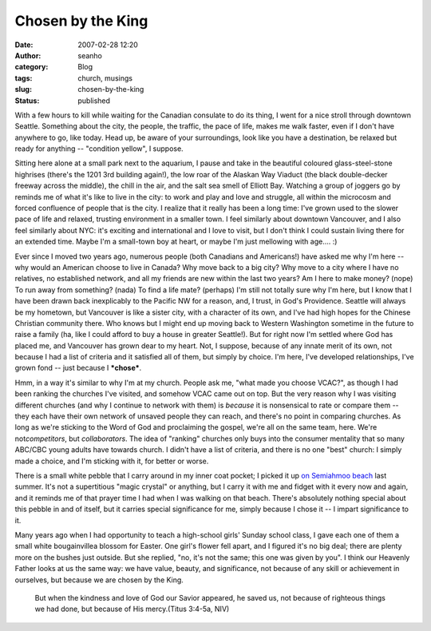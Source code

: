 Chosen by the King
##################
:date: 2007-02-28 12:20
:author: seanho
:category: Blog
:tags: church, musings
:slug: chosen-by-the-king
:status: published

With a few hours to kill while waiting for the Canadian consulate to do
its thing, I went for a nice stroll through downtown Seattle. Something
about the city, the people, the traffic, the pace of life, makes me walk
faster, even if I don't have anywhere to go, like today. Head up, be
aware of your surroundings, look like you have a destination, be relaxed
but ready for anything -- "condition yellow", I suppose.

Sitting here alone at a small park next to the aquarium, I pause and
take in the beautiful coloured glass-steel-stone highrises (there's the
1201 3rd building again!), the low roar of the Alaskan Way Viaduct (the
black double-decker freeway across the middle), the chill in the air,
and the salt sea smell of Elliott Bay. Watching a group of joggers go by
reminds me of what it's like to live in the city: to work and play and
love and struggle, all within the microcosm and forced confluence of
people that is the city. I realize that it really has been a long time:
I've grown used to the slower pace of life and relaxed, trusting
environment in a smaller town. I feel similarly about downtown
Vancouver, and I also feel similarly about NYC: it's exciting and
international and I love to visit, but I don't think I could sustain
living there for an extended time. Maybe I'm a small-town boy at heart,
or maybe I'm just mellowing with age.... :)

Ever since I moved two years ago, numerous people (both Canadians and
Americans!) have asked me why I'm here -- why would an American choose
to live in Canada? Why move back to a big city? Why move to a city where
I have no relatives, no established network, and all my friends are new
within the last two years? Am I here to make money? (nope) To run away
from something? (nada) To find a life mate? (perhaps) I'm still not
totally sure why I'm here, but I know that I have been drawn back
inexplicably to the Pacific NW for a reason, and, I trust, in God's
Providence. Seattle will always be my hometown, but Vancouver is like a
sister city, with a character of its own, and I've had high hopes for
the Chinese Christian community there. Who knows but I might end up
moving back to Western Washington sometime in the future to raise a
family (ha, like I could afford to buy a house in greater Seattle!). But
for right now I'm settled where God has placed me, and Vancouver has
grown dear to my heart. Not, I suppose, because of any innate merit of
its own, not because I had a list of criteria and it satisfied all of
them, but simply by choice. I'm here, I've developed relationships, I've
grown fond -- just because I \ ***chose***.

Hmm, in a way it's similar to why I'm at my church. People ask me, "what
made you choose VCAC?", as though I had been ranking the churches I've
visited, and somehow VCAC came out on top. But the very reason why I was
visiting different churches (and why I continue to network with them)
is \ *because* it is nonsensical to rate or compare them -- they each
have their own network of unsaved people they can reach, and there's no
point in comparing churches. As long as we're sticking to the Word of
God and proclaiming the gospel, we're all on the same team, here. We're
not\ *competitors*, but \ *collaborators*. The idea of "ranking"
churches only buys into the consumer mentality that so many ABC/CBC
young adults have towards church. I didn't have a list of criteria, and
there is no one "best" church: I simply made a choice, and I'm sticking
with it, for better or worse.

There is a small white pebble that I carry around in my inner coat
pocket; I picked it up \ `on Semiahmoo
beach </2006/semiahmoo-beach-and-drayton-harbor>`__ last summer. It's
not a supertitious "magic crystal" or anything, but I carry it with me
and fidget with it every now and again, and it reminds me of that prayer
time I had when I was walking on that beach. There's absolutely nothing
special about this pebble in and of itself, but it carries special
significance for me, simply because I chose it -- I impart significance
to it.

Many years ago when I had opportunity to teach a high-school girls'
Sunday school class, I gave each one of them a small white bougainvillea
blossom for Easter. One girl's flower fell apart, and I figured it's no
big deal; there are plenty more on the bushes just outside. But she
replied, "no, it's not the same; this one was given by you". I think our
Heavenly Father looks at us the same way: we have value, beauty, and
significance, not because of any skill or achievement in ourselves, but
because we are chosen by the King.

    But when the kindness and love of God our Savior appeared, he saved
    us, not because of righteous things we had done, but because of His
    mercy.(Titus 3:4-5a, NIV)
